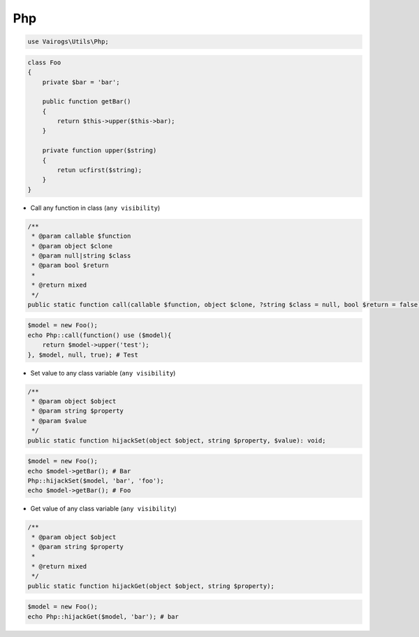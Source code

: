Php
===

.. code-block:: php

    use Vairogs\Utils\Php;

.. code-block:: php

    class Foo
    {
        private $bar = 'bar';

        public function getBar()
        {
            return $this->upper($this->bar);
        }

        private function upper($string)
        {
            retun ucfirst($string);
        }
    }

- Call any function in class (``any visibility``)

.. code-block:: php

    /**
     * @param callable $function
     * @param object $clone
     * @param null|string $class
     * @param bool $return
     *
     * @return mixed
     */
    public static function call(callable $function, object $clone, ?string $class = null, bool $return = false);

.. code-block:: php

    $model = new Foo();
    echo Php::call(function() use ($model){
        return $model->upper('test');
    }, $model, null, true); # Test

- Set value to any class variable (``any visibility``)

.. code-block:: php

    /**
     * @param object $object
     * @param string $property
     * @param $value
     */
    public static function hijackSet(object $object, string $property, $value): void;

.. code-block:: php

    $model = new Foo();
    echo $model->getBar(); # Bar
    Php::hijackSet($model, 'bar', 'foo');
    echo $model->getBar(); # Foo

- Get value of any class variable (``any visibility``)

.. code-block:: php

    /**
     * @param object $object
     * @param string $property
     *
     * @return mixed
     */
    public static function hijackGet(object $object, string $property);

.. code-block:: php

    $model = new Foo();
    echo Php::hijackGet($model, 'bar'); # bar
